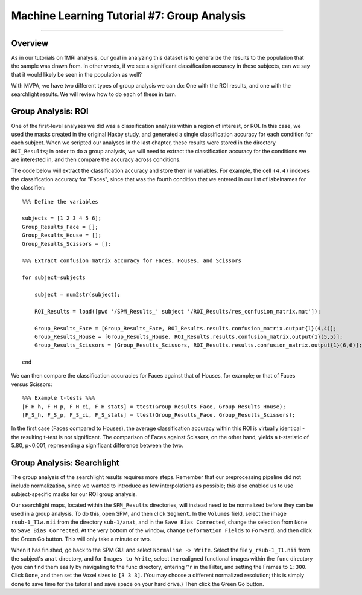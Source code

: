 .. _ML_07_Haxby_GroupAnalysis:

============================================
Machine Learning Tutorial #7: Group Analysis
============================================

---------------

Overview
********

As in our tutorials on fMRI analysis, our goal in analyzing this dataset is to generalize the results to the population that the sample was drawn from. In other words, if we see a significant classification accuracy in these subjects, can we say that it would likely be seen in the population as well?

With MVPA, we have two different types of group analysis we can do: One with the ROI results, and one with the searchlight results. We will review how to do each of these in turn.


Group Analysis: ROI
*******************

One of the first-level analyses we did was a classification analysis within a region of interest, or ROI. In this case, we used the masks created in the original Haxby study, and generated a single classification accuracy for each condition for each subject. When we scripted our analyses in the last chapter, these results were stored in the directory ``ROI_Results``; in order to do a group analysis, we will need to extract the classification accuracy for the conditions we are interested in, and then compare the accuracy across conditions.

.. Future chapter topic: Comparing these results to a control ROI in another region, or outside the brain

The code below will extract the classification accuracy and store them in variables. For example, the cell ``(4,4)`` indexes the classification accuracy for "Faces", since that was the fourth condition that we entered in our list of labelnames for the classifier:

::

  %%% Define the variables

  subjects = [1 2 3 4 5 6];
  Group_Results_Face = [];
  Group_Results_House = [];
  Group_Results_Scissors = [];

  %%% Extract confusion matrix accuracy for Faces, Houses, and Scissors

  for subject=subjects

      subject = num2str(subject);

      ROI_Results = load([pwd '/SPM_Results_' subject '/ROI_Results/res_confusion_matrix.mat']);

      Group_Results_Face = [Group_Results_Face, ROI_Results.results.confusion_matrix.output{1}(4,4)];
      Group_Results_House = [Group_Results_House, ROI_Results.results.confusion_matrix.output{1}(5,5)];
      Group_Results_Scissors = [Group_Results_Scissors, ROI_Results.results.confusion_matrix.output{1}(6,6)];

  end



We can then compare the classification accuracies for Faces against that of Houses, for example; or that of Faces versus Scissors:
::

  %%% Example t-tests %%%
  [F_H_h, F_H_p, F_H_ci, F_H_stats] = ttest(Group_Results_Face, Group_Results_House);
  [F_S_h, F_S_p, F_S_ci, F_S_stats] = ttest(Group_Results_Face, Group_Results_Scissors);
  
In the first case (Faces compared to Houses), the average classification accuracy within this ROI is virtually identical - the resulting t-test is not significant. The comparison of Faces against Scissors, on the other hand, yields a t-statistic of 5.80, p<0.001, representing a significant difference between the two.


Group Analysis: Searchlight
***************************

The group analysis of the searchlight results requires more steps. Remember that our preprocessing pipeline did not include normalization, since we wanted to introduce as few interpolations as possible; this also enabled us to use subject-specific masks for our ROI group analysis.

Our searchlight maps, located within the ``SPM_Results`` directories, will instead need to be normalized before they can be used in a group analysis. To do this, open SPM, and then click ``Segment``. In the ``Volumes`` field, select the image ``rsub-1_T1w.nii`` from the directory ``sub-1/anat``, and in the ``Save Bias Corrected``, change the selection from ``None`` to ``Save Bias Corrected``. At the very bottom of the window, change ``Deformation Fields`` to ``Forward``, and then click the Green Go button. This will only take a minute or two.

When it has finished, go back to the SPM GUI and select ``Normalise -> Write``. Select the file ``y_rsub-1_T1.nii`` from the subject's ``anat`` directory, and for ``Images to Write``, select the realigned functional images within the ``func`` directory (you can find them easily by navigating to the func directory, entering ``^r`` in the Filter, and setting the Frames to ``1:300``. Click ``Done``, and then set the Voxel sizes to ``[3 3 3]``. (You may choose a different normalized resolution; this is simply done to save time for the tutorial and save space on your hard drive.) Then click the Green Go button.
